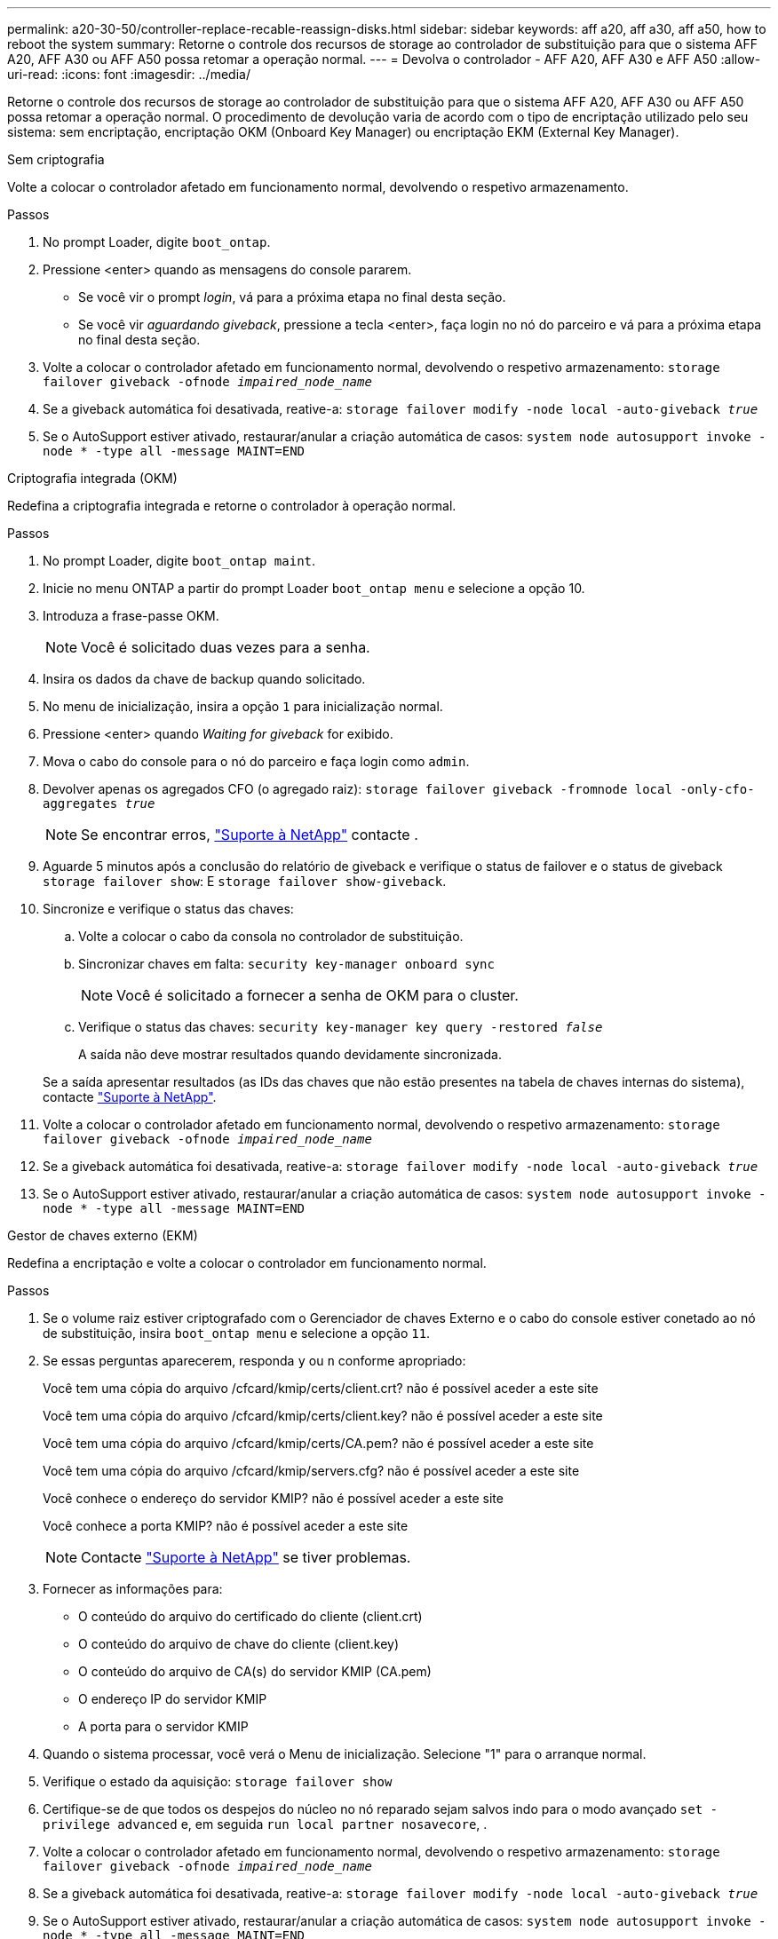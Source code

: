 ---
permalink: a20-30-50/controller-replace-recable-reassign-disks.html 
sidebar: sidebar 
keywords: aff a20, aff a30, aff a50, how to reboot the system 
summary: Retorne o controle dos recursos de storage ao controlador de substituição para que o sistema AFF A20, AFF A30 ou AFF A50 possa retomar a operação normal. 
---
= Devolva o controlador - AFF A20, AFF A30 e AFF A50
:allow-uri-read: 
:icons: font
:imagesdir: ../media/


[role="lead"]
Retorne o controle dos recursos de storage ao controlador de substituição para que o sistema AFF A20, AFF A30 ou AFF A50 possa retomar a operação normal. O procedimento de devolução varia de acordo com o tipo de encriptação utilizado pelo seu sistema: sem encriptação, encriptação OKM (Onboard Key Manager) ou encriptação EKM (External Key Manager).

[role="tabbed-block"]
====
.Sem criptografia
--
Volte a colocar o controlador afetado em funcionamento normal, devolvendo o respetivo armazenamento.

.Passos
. No prompt Loader, digite `boot_ontap`.
. Pressione <enter> quando as mensagens do console pararem.
+
** Se você vir o prompt _login_, vá para a próxima etapa no final desta seção.
** Se você vir _aguardando giveback_, pressione a tecla <enter>, faça login no nó do parceiro e vá para a próxima etapa no final desta seção.


. Volte a colocar o controlador afetado em funcionamento normal, devolvendo o respetivo armazenamento: `storage failover giveback -ofnode _impaired_node_name_`
. Se a giveback automática foi desativada, reative-a: `storage failover modify -node local -auto-giveback _true_`
. Se o AutoSupport estiver ativado, restaurar/anular a criação automática de casos: `system node autosupport invoke -node * -type all -message MAINT=END`


--
.Criptografia integrada (OKM)
--
Redefina a criptografia integrada e retorne o controlador à operação normal.

.Passos
. No prompt Loader, digite `boot_ontap maint`.
. Inicie no menu ONTAP a partir do prompt Loader `boot_ontap menu` e selecione a opção 10.
. Introduza a frase-passe OKM.
+

NOTE: Você é solicitado duas vezes para a senha.

. Insira os dados da chave de backup quando solicitado.
. No menu de inicialização, insira a opção `1` para inicialização normal.
. Pressione <enter> quando _Waiting for giveback_ for exibido.
. Mova o cabo do console para o nó do parceiro e faça login como `admin`.
. Devolver apenas os agregados CFO (o agregado raiz): `storage failover giveback -fromnode local -only-cfo-aggregates _true_`
+

NOTE: Se encontrar erros, https://support.netapp.com["Suporte à NetApp"] contacte .

. Aguarde 5 minutos após a conclusão do relatório de giveback e verifique o status de failover e o status de giveback `storage failover show`: E `storage failover show-giveback`.
. Sincronize e verifique o status das chaves:
+
.. Volte a colocar o cabo da consola no controlador de substituição.
.. Sincronizar chaves em falta: `security key-manager onboard sync`
+

NOTE: Você é solicitado a fornecer a senha de OKM para o cluster.

.. Verifique o status das chaves: `security key-manager key query -restored _false_`
+
A saída não deve mostrar resultados quando devidamente sincronizada.

+
Se a saída apresentar resultados (as IDs das chaves que não estão presentes na tabela de chaves internas do sistema), contacte https://support.netapp.com["Suporte à NetApp"].



. Volte a colocar o controlador afetado em funcionamento normal, devolvendo o respetivo armazenamento: `storage failover giveback -ofnode _impaired_node_name_`
. Se a giveback automática foi desativada, reative-a: `storage failover modify -node local -auto-giveback _true_`
. Se o AutoSupport estiver ativado, restaurar/anular a criação automática de casos: `system node autosupport invoke -node * -type all -message MAINT=END`


--
.Gestor de chaves externo (EKM)
--
Redefina a encriptação e volte a colocar o controlador em funcionamento normal.

.Passos
. Se o volume raiz estiver criptografado com o Gerenciador de chaves Externo e o cabo do console estiver conetado ao nó de substituição, insira `boot_ontap menu` e selecione a opção `11`.
. Se essas perguntas aparecerem, responda `y` ou `n` conforme apropriado:
+
Você tem uma cópia do arquivo /cfcard/kmip/certs/client.crt? não é possível aceder a este site

+
Você tem uma cópia do arquivo /cfcard/kmip/certs/client.key? não é possível aceder a este site

+
Você tem uma cópia do arquivo /cfcard/kmip/certs/CA.pem? não é possível aceder a este site

+
Você tem uma cópia do arquivo /cfcard/kmip/servers.cfg? não é possível aceder a este site

+
Você conhece o endereço do servidor KMIP? não é possível aceder a este site

+
Você conhece a porta KMIP? não é possível aceder a este site

+

NOTE: Contacte https://support.netapp.com["Suporte à NetApp"] se tiver problemas.

. Fornecer as informações para:
+
** O conteúdo do arquivo do certificado do cliente (client.crt)
** O conteúdo do arquivo de chave do cliente (client.key)
** O conteúdo do arquivo de CA(s) do servidor KMIP (CA.pem)
** O endereço IP do servidor KMIP
** A porta para o servidor KMIP


. Quando o sistema processar, você verá o Menu de inicialização. Selecione "1" para o arranque normal.
. Verifique o estado da aquisição: `storage failover show`
. Certifique-se de que todos os despejos do núcleo no nó reparado sejam salvos indo para o modo avançado `set -privilege advanced` e, em seguida `run local partner nosavecore`, .
. Volte a colocar o controlador afetado em funcionamento normal, devolvendo o respetivo armazenamento: `storage failover giveback -ofnode _impaired_node_name_`
. Se a giveback automática foi desativada, reative-a: `storage failover modify -node local -auto-giveback _true_`
. Se o AutoSupport estiver ativado, restaurar/anular a criação automática de casos: `system node autosupport invoke -node * -type all -message MAINT=END`


--
====
.O que se segue?
Depois de transferir a propriedade dos recursos de armazenamento para o controlador de substituição, é necessário link:controller-replace-restore-system-rma.html["complete a substituição do controlador"] efetuar o procedimento.
